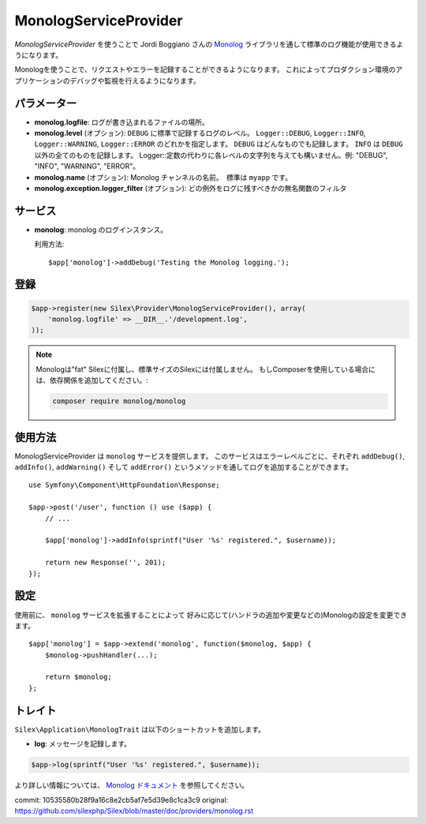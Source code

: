 MonologServiceProvider
==========================

*MonologServiceProvider* を使うことで Jordi Boggiano さんの
`Monolog <https://github.com/Seldaek/monolog>`_ ライブラリを通して標準のログ機能が使用できるようになります。

Monologを使うことで、リクエストやエラーを記録することができるようになります。
これによってプロダクション環境のアプリケーションのデバッグや監視を行えるようになります。

パラメーター
------------

* **monolog.logfile**: ログが書き込まれるファイルの場所。

* **monolog.level** (オプション): ``DEBUG`` に標準で記録するログのレベル。
  ``Logger::DEBUG``, ``Logger::INFO``, ``Logger::WARNING``, ``Logger::ERROR`` のどれかを指定します。 
  ``DEBUG`` はどんなものでも記録します。 ``INFO`` は ``DEBUG`` 以外の全てのものを記録します。  
  Logger::定数の代わりに各レベルの文字列を与えても構いません。例: "DEBUG", "INFO", "WARNING", "ERROR"。

* **monolog.name** (オプション): Monolog チャンネルの名前。　標準は ``myapp`` です。

* **monolog.exception.logger_filter** (オプション): どの例外をログに残すべきかの無名関数のフィルタ

サービス
--------

* **monolog**: monolog のログインスタンス。

  利用方法::

    $app['monolog']->addDebug('Testing the Monolog logging.');

登録
-----------

.. code-block:: php

    $app->register(new Silex\Provider\MonologServiceProvider(), array(
        'monolog.logfile' => __DIR__.'/development.log',
    ));

.. note::

    Monologは"fat" Silexに付属し、標準サイズのSilexには付属しません。
    もしComposerを使用している場合には、依存関係を追加してください。:

    .. code-block:: bash

        composer require monolog/monolog

使用方法
-----------

MonologServiceProvider は ``monolog`` サービスを提供します。
このサービスはエラーレベルごとに、それぞれ ``addDebug()``, ``addInfo()``, ``addWarning()`` そして ``addError()`` というメソッドを通してログを追加することができます。 ::

    use Symfony\Component\HttpFoundation\Response;

    $app->post('/user', function () use ($app) {
        // ...

        $app['monolog']->addInfo(sprintf("User '%s' registered.", $username));

        return new Response('', 201);
    });

設定
-------------

使用前に、 ``monolog`` サービスを拡張することによって
好みに応じて(ハンドラの追加や変更などの)Monologの設定を変更できます。 ::

    $app['monolog'] = $app->extend('monolog', function($monolog, $app) {
        $monolog->pushHandler(...);

        return $monolog;
    };

トレイト
--------

``Silex\Application\MonologTrait`` は以下のショートカットを追加します。

* **log**: メッセージを記録します。

.. code-block:: php

    $app->log(sprintf("User '%s' registered.", $username));

より詳しい情報については、 `Monolog ドキュメント
<https://github.com/Seldaek/monolog>`_ を参照してください。

commit: 10535580b28f9a16c8e2cb5af7e5d39e8c1ca3c9
original: https://github.com/silexphp/Silex/blob/master/doc/providers/monolog.rst
